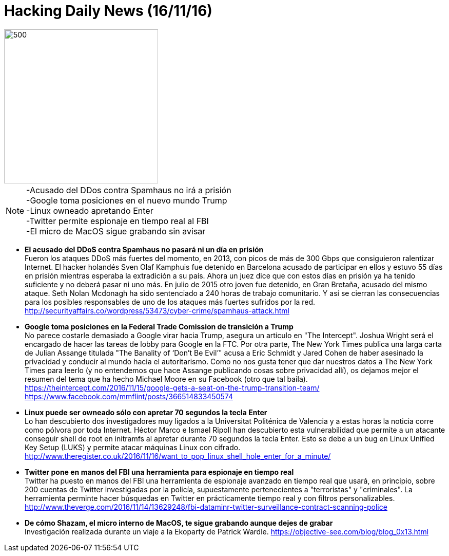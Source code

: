 = Hacking Daily News (16/11/16)

image::DDoSortreat.jpeg[500,300] 

NOTE: -Acusado del DDos contra Spamhaus no irá a prisión +
-Google toma posiciones en el nuevo mundo Trump +
-Linux owneado apretando Enter +
-Twitter permite espionaje en tiempo real al FBI +
-El micro de MacOS sigue grabando sin avisar +


* *El acusado del DDoS contra Spamhaus no pasará ni un día en prisión* +
Fueron los ataques DDoS más fuertes del momento, en 2013, con picos de más de 300 Gbps que consiguieron ralentizar Internet. El hacker holandés Sven Olaf Kamphuis fue detenido en Barcelona acusado de participar en ellos y estuvo 55 días en prisión mientras esperaba la extradición a su país. Ahora un juez dice que con estos días en prisión ya ha tenido suficiente y no deberá pasar ni uno más. En julio de 2015 otro joven fue detenido, en Gran Bretaña, acusado del mismo ataque. Seth Nolan Mcdonagh ha sido sentenciado a 240 horas de trabajo comunitario. Y así se cierran las consecuencias para los posibles responsables de uno de los ataques más fuertes sufridos por la red. 
http://securityaffairs.co/wordpress/53473/cyber-crime/spamhaus-attack.html

* *Google toma posiciones en la Federal Trade Comission de transición a Trump* +
No parece costarle demasiado a Google virar hacia Trump, asegura un artículo en "The Intercept". Joshua Wright será el encargado de hacer las tareas de lobby para Google en la FTC. Por otra parte, The New York Times publica una larga carta de Julian Assange titulada "The Banality of ‘Don’t Be Evil’" acusa a Eric Schmidt y Jared Cohen de haber asesinado la privacidad y conducir al mundo hacia el autoritarismo. Como no nos gusta tener que dar nuestros datos a The New York Times para leerlo (y no entendemos que hace Assange publicando cosas sobre privacidad allí), os dejamos mejor el resumen del tema que ha hecho Michael Moore en su Facebook (otro que tal baila).
https://theintercept.com/2016/11/15/google-gets-a-seat-on-the-trump-transition-team/
https://www.facebook.com/mmflint/posts/366514833450574

* *Linux puede ser owneado sólo con apretar 70 segundos la tecla Enter* +
Lo han descubierto dos investigadores muy ligados a la Universitat Politénica de Valencia y a estas horas la noticia corre como pólvora por toda Internet. Héctor Marco e Ismael Ripoll han descubierto esta vulnerabilidad que permite a un atacante conseguir shell de root en initramfs al apretar durante 70 segundos la tecla Enter. Esto se debe a un bug en Linux Unified Key Setup (LUKS) y permite atacar máquinas Linux con cifrado. 
http://www.theregister.co.uk/2016/11/16/want_to_pop_linux_shell_hole_enter_for_a_minute/

* *Twitter pone en manos del FBI una herramienta para espionaje en tiempo real* +
Twitter ha puesto en manos del FBI una herramienta de espionaje avanzado en tiempo real que usará, en principio, sobre 200 cuentas de Twitter investigadas por la policía, supuestamente pertenecientes a "terroristas" y "criminales". La herramienta perminte hacer búsquedas en Twitter en prácticamente tiempo real y con filtros personalizables. 
http://www.theverge.com/2016/11/14/13629248/fbi-dataminr-twitter-surveillance-contract-scanning-police

* *De cómo Shazam, el micro interno de MacOS, te sigue grabando aunque dejes de grabar* +
Investigación realizada durante un viaje a la Ekoparty de Patrick Wardle.
https://objective-see.com/blog/blog_0x13.html

